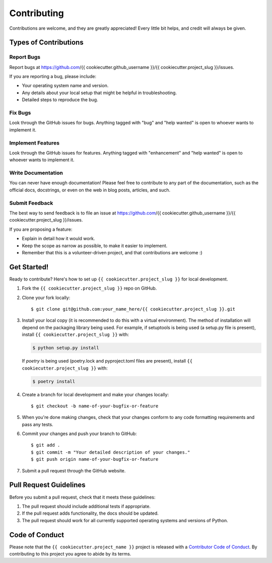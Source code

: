 .. highlight:: shell

Contributing
============

Contributions are welcome, and they are greatly appreciated! Every little bit
helps, and credit will always be given.

Types of Contributions
----------------------

Report Bugs
^^^^^^^^^^^

Report bugs at https://github.com/{{ cookiecutter.github_username }}/{{ cookiecutter.project_slug }}/issues.

If you are reporting a bug, please include:

* Your operating system name and version.
* Any details about your local setup that might be helpful in troubleshooting.
* Detailed steps to reproduce the bug.

Fix Bugs
^^^^^^^^

Look through the GitHub issues for bugs. Anything tagged with "bug" and "help
wanted" is open to whoever wants to implement it.

Implement Features
^^^^^^^^^^^^^^^^^^

Look through the GitHub issues for features. Anything tagged with "enhancement"
and "help wanted" is open to whoever wants to implement it.

Write Documentation
^^^^^^^^^^^^^^^^^^^

You can never have enough documentation! Please feel free to contribute to any
part of the documentation, such as the official docs, docstrings, or even 
on the web in blog posts, articles, and such.

Submit Feedback
^^^^^^^^^^^^^^^

The best way to send feedback is to file an issue at https://github.com/{{ cookiecutter.github_username }}/{{ cookiecutter.project_slug }}/issues.

If you are proposing a feature:

* Explain in detail how it would work.
* Keep the scope as narrow as possible, to make it easier to implement.
* Remember that this is a volunteer-driven project, and that contributions
  are welcome :)

Get Started!
------------

Ready to contribute? Here's how to set up ``{{ cookiecutter.project_slug }}`` for local development.

1. Fork the ``{{ cookiecutter.project_slug }}`` repo on GitHub.
2. Clone your fork locally::

    $ git clone git@github.com:your_name_here/{{ cookiecutter.project_slug }}.git

3. Install your local copy (it is recommended to do this with a virtual environment). The method of installation will depend on the packaging library being used.
   For example, if setuptools is being used (a setup.py file is present), install ``{{ cookiecutter.project_slug }}`` with:

   .. code-block:: console

       $ python setup.py install

   If `poetry` is being used (poetry.lock and pyproject.toml files are present), install ``{{ cookiecutter.project_slug }}`` with:

   .. code-block:: console

       $ poetry install

4. Create a branch for local development and make your changes locally::

    $ git checkout -b name-of-your-bugfix-or-feature

5. When you're done making changes, check that your changes conform to any code formatting requirements and pass any tests.

6. Commit your changes and push your branch to GitHub::

    $ git add .
    $ git commit -m "Your detailed description of your changes."
    $ git push origin name-of-your-bugfix-or-feature

7. Submit a pull request through the GitHub website.

Pull Request Guidelines
-----------------------

Before you submit a pull request, check that it meets these guidelines:

1. The pull request should include additional tests if appropriate.
2. If the pull request adds functionality, the docs should be updated.
3. The pull request should work for all currently supported operating systems and versions of Python.

Code of Conduct
---------------
Please note that the ``{{ cookiecutter.project_name }}`` project is released with a 
`Contributor Code of Conduct <conduct.rst>`_. By contributing to this project you agree 
to abide by its terms.
